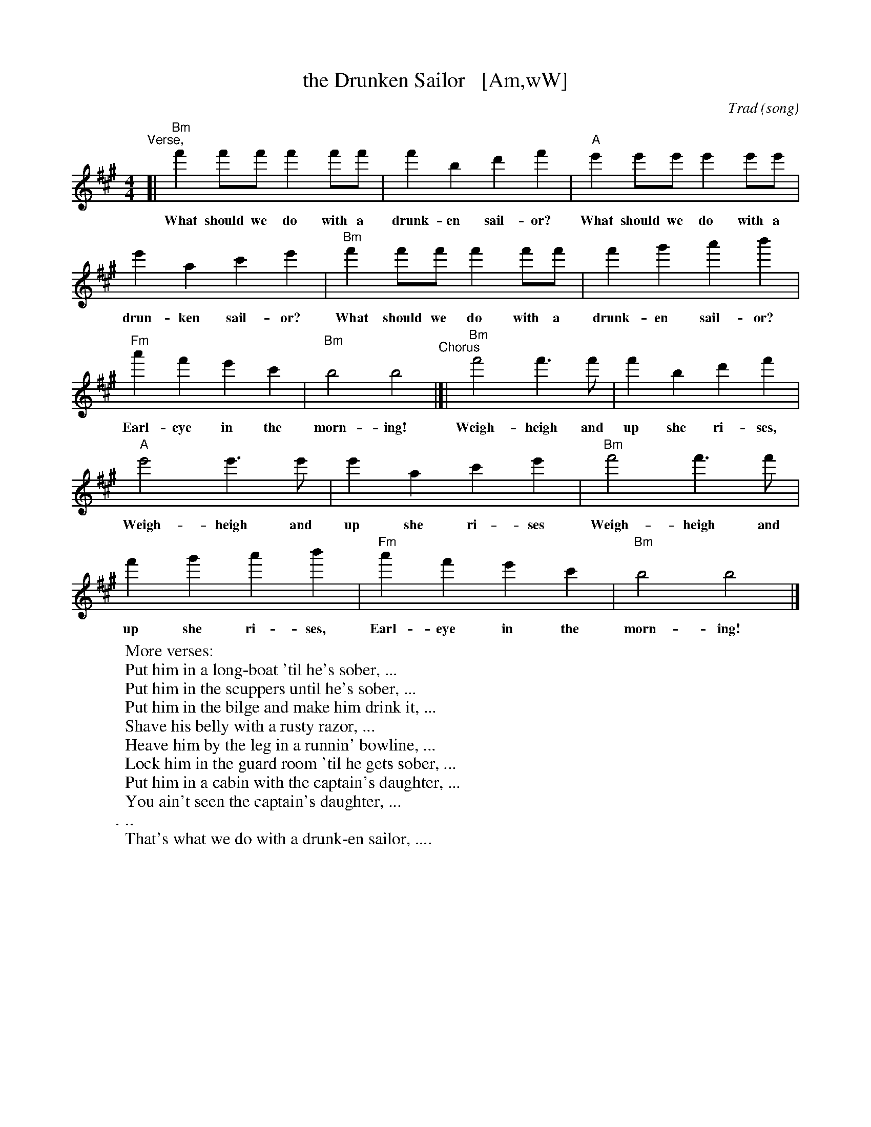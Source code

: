X: 1
T: the Drunken Sailor   [Am,wW]
C: Trad (song)
R: reel
Z: 2011 John Chambers <jc:trillian.mit.edu>
M: 4/4
L: 1/8
K: Bdor
%%continueall
"^Verse,"[| "Bm"f'2f'f' f'2f'f' | f'2b2 d'2f'2 |
w: What should we do with a drunk-en sail-or?
    "A"e'2e'e' e'2e'e' | e'2a2 c'2e'2 |
w: What should we do with a drun-ken sail-or?
   "Bm"f'2f'f' f'2f'f' | f'2g'2 a'2b'2 |
w: What should we do with a drunk-en sail-or?
   "Fm"a'2f'2 e'2c'2 | "Bm"b4 b4 
w: Earl-eye in the morn-ing!
"^Chorus"|[| "Bm"f'4 f'3f' | f'2b2 d'2f'2 |
w: Weigh-heigh and up she ri-ses,
   "A"e'4 e'3e' | e'2a2 c'2e'2 |
w: Weigh-heigh and up she ri-ses
   "Bm"f'4 f'3f' | f'2g'2 a'2b'2 |
w: Weigh-heigh and up she ri-ses,
   "Fm"a'2f'2 e'2c'2 | "Bm"b4 b4 |]
w: Earl-eye in the morn-ing!
%
W: More verses:
W:   Put him in a long-boat 'til he's sober, ...
W:   Put him in the scuppers until he's sober, ...
W:   Put him in the bilge and make him drink it, ...
W:   Shave his belly with a rusty razor, ...
W:   Heave him by the leg in a runnin' bowline, ...
W:   Lock him in the guard room 'til he gets sober, ...
W:   Put him in a cabin with the captain's daughter, ...
W:   You ain't seen the captain's daughter, ...
W:   ...
W:   That's what we do with a drunk-en sailor, ....
